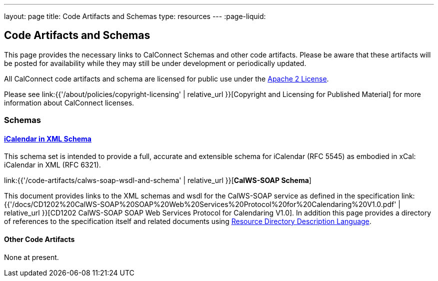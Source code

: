 ---
layout: page
title:  Code Artifacts and Schemas
type: resources
---
:page-liquid:

== Code Artifacts and Schemas

This page provides the necessary links to CalConnect Schemas and other
code artifacts. Please be aware that these artifacts will be posted for
availability while they may still be under development or periodically
updated.

All CalConnect code artifacts and schema are licensed for public use
under the http://www.apache.org/licenses/LICENSE-2.0[Apache 2 License].

Please see
link:{{'/about/policies/copyright-licensing' | relative_url }}[Copyright and Licensing for Published Material]
for more information about CalConnect licenses.


=== Schemas

==== link:code-artifacts/icalendar-xml-schema[*iCalendar in XML Schema*]

This schema set is intended to provide a full, accurate and extensible
schema for iCalendar (RFC 5545) as embodied in xCal: iCalendar in XML
(RFC 6321).

link:{{'/code-artifacts/calws-soap-wsdl-and-schema' | relative_url }}[*CalWS-SOAP Schema*]

This document provides links to the XML schemas and wsdl for the
CalWS-SOAP service as defined in the specification
link:{{'/docs/CD1202%20CalWS-SOAP%20SOAP%20Web%20Services%20Protocol%20for%20Calendaring%20V1.0.pdf' | relative_url }}[CD1202 CalWS-SOAP SOAP Web Services Protocol for Calendaring V1.0]. In addition
this page provides a directory of references to the specification itself
and related documents using
http://www.rddl.org/[Resource Directory Description Language].


==== Other Code Artifacts

None at present.
